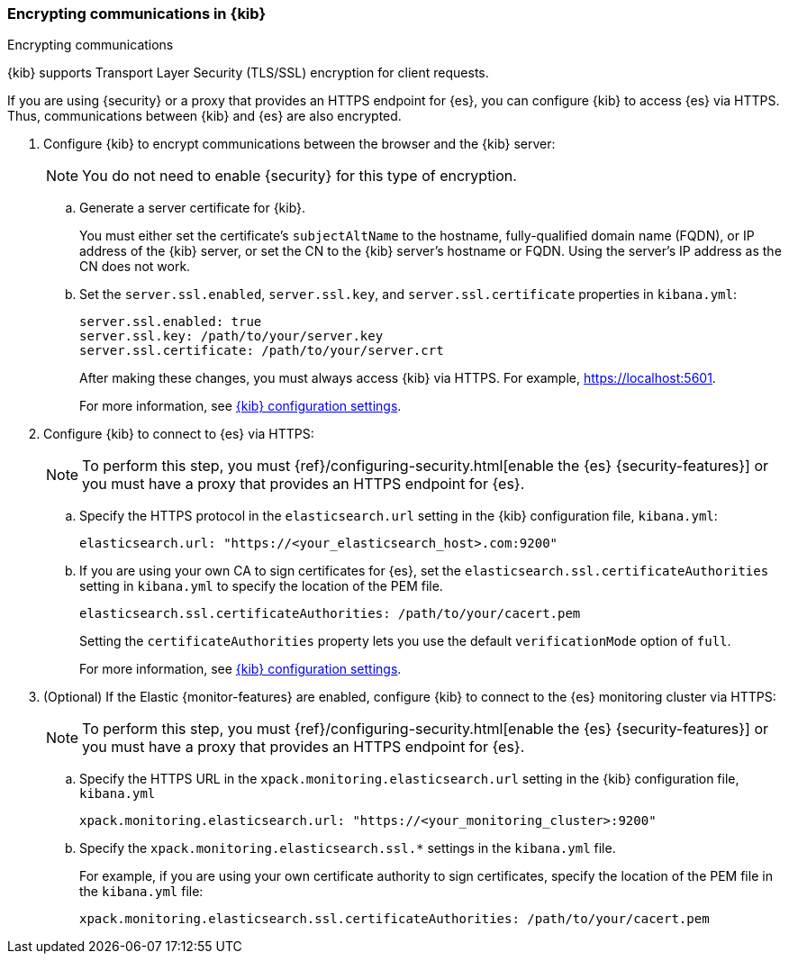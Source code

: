 [[configuring-tls]]
=== Encrypting communications in {kib}
++++
<titleabbrev>Encrypting communications</titleabbrev>
++++

{kib} supports Transport Layer Security (TLS/SSL) encryption for client 
requests. 
//TBD: It is unclear what "client requests" are in this context. Is it just 
// communication between the browser and the Kibana server or are we talking 
// about other types of clients connecting to the Kibana server?

If you are using {security} or a proxy that provides an HTTPS endpoint for {es}, 
you can configure {kib} to access {es} via HTTPS. Thus, communications between 
{kib} and {es} are also encrypted. 

. Configure {kib} to encrypt communications between the browser and the {kib}
server:
+
--
NOTE: You do not need to enable {security} for this type of encryption. 

--

.. Generate a server certificate for {kib}. 
+
--
//TBD: Can we provide more information about how they generate the certificate? 
//Would they be able to use something like the elasticsearch-certutil command?
You must either set the certificate's
`subjectAltName` to the hostname, fully-qualified domain name (FQDN), or IP
address of the {kib} server, or set the CN to the {kib} server's hostname
or FQDN. Using the server's IP address as the CN does not work.
--

.. Set the `server.ssl.enabled`, `server.ssl.key`, and `server.ssl.certificate` 
properties in `kibana.yml`:
+
--
[source,yaml]
--------------------------------------------------------------------------------
server.ssl.enabled: true
server.ssl.key: /path/to/your/server.key
server.ssl.certificate: /path/to/your/server.crt
--------------------------------------------------------------------------------

After making these changes, you must always access {kib} via HTTPS. For example, 
https://localhost:5601.

// TBD: The reference information for server.ssl.enabled says it "enables SSL for 
// outgoing requests from the Kibana server to the browser". Do we need to 
// reiterate here that only one side of the communications is encrypted?

For more information, see <<settings,{kib} configuration settings>>.
--

. Configure {kib} to connect to {es} via HTTPS:
+
--
NOTE: To perform this step, you must 
{ref}/configuring-security.html[enable the {es} {security-features}] or you 
must have a proxy that provides an HTTPS endpoint for {es}. 

--

.. Specify the HTTPS protocol in the `elasticsearch.url` setting in the {kib}
configuration file, `kibana.yml`:
+
--
[source,yaml]
--------------------------------------------------------------------------------
elasticsearch.url: "https://<your_elasticsearch_host>.com:9200"
--------------------------------------------------------------------------------
--

.. If you are using your own CA to sign certificates for {es}, set the
`elasticsearch.ssl.certificateAuthorities` setting in `kibana.yml` to specify
the location of the PEM file.
+
--
[source,yaml]
--------------------------------------------------------------------------------
elasticsearch.ssl.certificateAuthorities: /path/to/your/cacert.pem
--------------------------------------------------------------------------------

Setting the `certificateAuthorities` property lets you use the default 
`verificationMode` option of `full`. 
//TBD: Is this still true? It isn't mentioned in https://www.elastic.co/guide/en/kibana/master/settings.html

For more information, see <<settings,{kib} configuration settings>>. 
--

. (Optional) If the Elastic {monitor-features} are enabled, configure {kib} to 
connect to the {es} monitoring cluster via HTTPS: 
+
--
NOTE: To perform this step, you must 
{ref}/configuring-security.html[enable the {es} {security-features}] or you 
must have a proxy that provides an HTTPS endpoint for {es}. 

--

.. Specify the HTTPS URL in the `xpack.monitoring.elasticsearch.url` setting in 
the {kib} configuration file, `kibana.yml`
+
--
[source,yaml]
--------------------------------------------------------------------------------
xpack.monitoring.elasticsearch.url: "https://<your_monitoring_cluster>:9200"
--------------------------------------------------------------------------------
--

.. Specify the `xpack.monitoring.elasticsearch.ssl.*` settings in the 
`kibana.yml` file.
+
--
For example, if you are using your own certificate authority to sign
certificates, specify the location of the PEM file in the `kibana.yml` file:

[source,yaml]
--------------------------------------------------------------------------------
xpack.monitoring.elasticsearch.ssl.certificateAuthorities: /path/to/your/cacert.pem
--------------------------------------------------------------------------------
--
